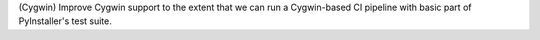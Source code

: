 (Cygwin) Improve Cygwin support to the extent that we can run a
Cygwin-based CI pipeline with basic part of PyInstaller's test suite.
